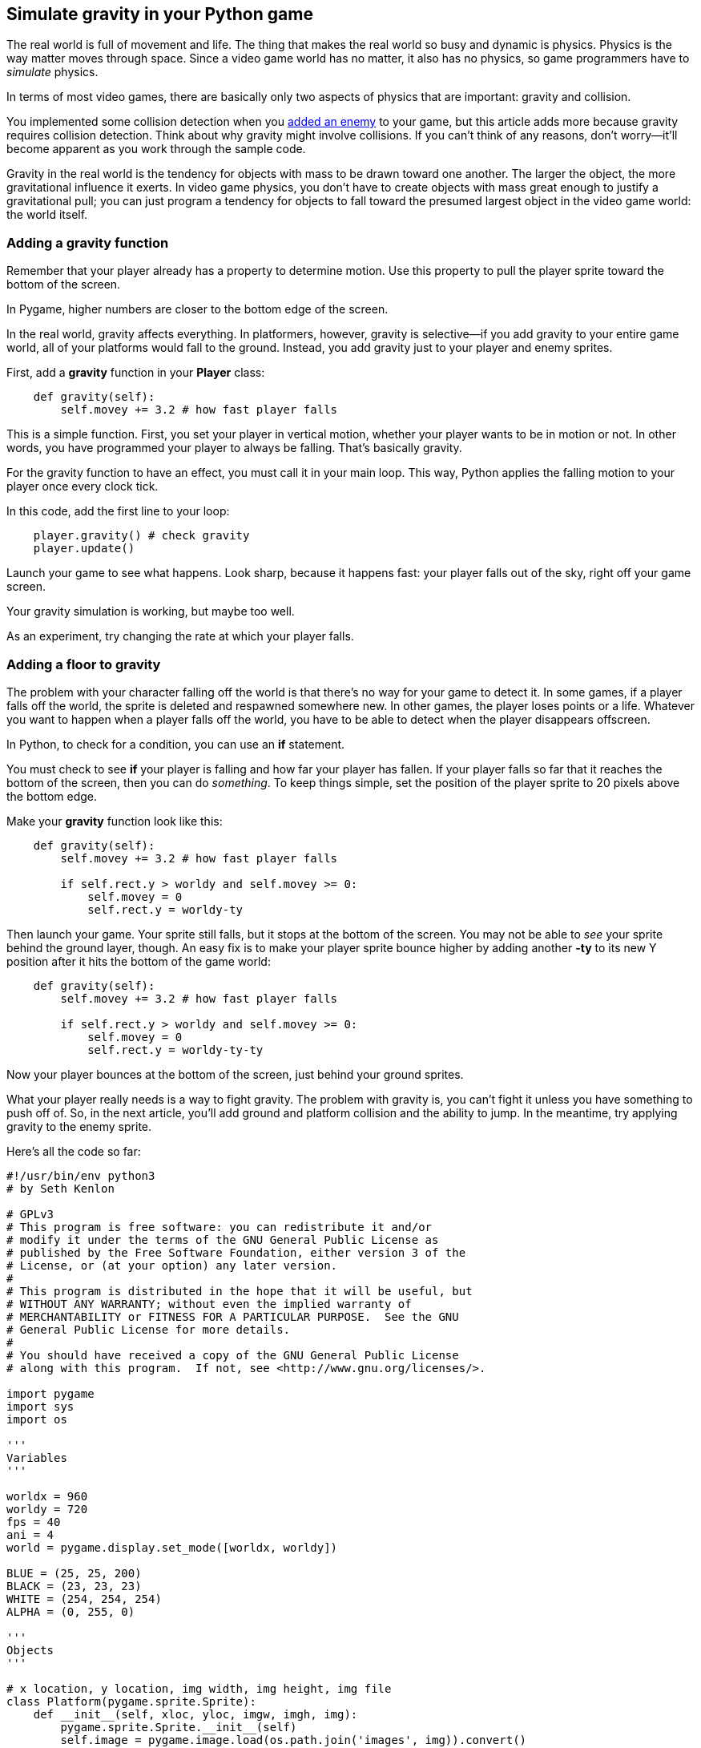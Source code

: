 [[gravity]]
Simulate gravity in your Python game
------------------------------------

The real world is full of movement and life. The thing that makes the
real world so busy and dynamic is physics. Physics is the way matter
moves through space. Since a video game world has no matter, it also has
no physics, so game programmers have to _simulate_ physics.

In terms of most video games, there are basically only two aspects of
physics that are important: gravity and collision.

You implemented some collision detection when
you xref:enemy[added an enemy] to
your game, but this article adds more because gravity requires collision
detection. Think about why gravity might involve collisions. If you
can't think of any reasons, don't worry—it'll become apparent as you
work through the sample code.

Gravity in the real world is the tendency for objects with mass to be
drawn toward one another. The larger the object, the more gravitational
influence it exerts. In video game physics, you don't have to create
objects with mass great enough to justify a gravitational pull; you can
just program a tendency for objects to fall toward the presumed largest
object in the video game world: the world itself.

[[adding-a-gravity-function]]
Adding a gravity function
~~~~~~~~~~~~~~~~~~~~~~~~~

Remember that your player already has a property to determine motion.
Use this property to pull the player sprite toward the bottom of the
screen.

In Pygame, higher numbers are closer to the bottom edge of the screen.

In the real world, gravity affects everything. In platformers, however,
gravity is selective—if you add gravity to your entire game world, all
of your platforms would fall to the ground. Instead, you add gravity
just to your player and enemy sprites.

First, add a *gravity* function in your *Player* class:

....
    def gravity(self):
        self.movey += 3.2 # how fast player falls
....

This is a simple function. First, you set your player in vertical
motion, whether your player wants to be in motion or not. In other
words, you have programmed your player to always be falling. That's
basically gravity.

For the gravity function to have an effect, you must call it in your
main loop. This way, Python applies the falling motion to your player
once every clock tick.

In this code, add the first line to your loop:

....
    player.gravity() # check gravity
    player.update()
....

Launch your game to see what happens. Look sharp, because it happens
fast: your player falls out of the sky, right off your game screen.

Your gravity simulation is working, but maybe too well.

As an experiment, try changing the rate at which your player falls.

[[adding-a-floor-to-gravity]]
Adding a floor to gravity
~~~~~~~~~~~~~~~~~~~~~~~~~

The problem with your character falling off the world is that there's no
way for your game to detect it. In some games, if a player falls off the
world, the sprite is deleted and respawned somewhere new. In other
games, the player loses points or a life. Whatever you want to happen
when a player falls off the world, you have to be able to detect when
the player disappears offscreen.

In Python, to check for a condition, you can use an *if* statement.

You must check to see *if* your player is falling and how far your
player has fallen. If your player falls so far that it reaches the
bottom of the screen, then you can do __something__. To keep things
simple, set the position of the player sprite to 20 pixels above the
bottom edge.

Make your *gravity* function look like this:

....
    def gravity(self):
        self.movey += 3.2 # how fast player falls
        
        if self.rect.y > worldy and self.movey >= 0:
            self.movey = 0
            self.rect.y = worldy-ty
....

Then launch your game. Your sprite still falls, but it stops at the
bottom of the screen. You may not be able to _see_ your sprite behind
the ground layer, though. An easy fix is to make your player sprite
bounce higher by adding another *-ty* to its new Y position after it
hits the bottom of the game world:

....
    def gravity(self):
        self.movey += 3.2 # how fast player falls
        
        if self.rect.y > worldy and self.movey >= 0:
            self.movey = 0
            self.rect.y = worldy-ty-ty
....

Now your player bounces at the bottom of the screen, just behind your
ground sprites.

What your player really needs is a way to fight gravity. The problem
with gravity is, you can't fight it unless you have something to push
off of. So, in the next article, you'll add ground and platform
collision and the ability to jump. In the meantime, try applying gravity
to the enemy sprite.

Here's all the code so far:

....
#!/usr/bin/env python3
# by Seth Kenlon

# GPLv3
# This program is free software: you can redistribute it and/or
# modify it under the terms of the GNU General Public License as
# published by the Free Software Foundation, either version 3 of the
# License, or (at your option) any later version.
#
# This program is distributed in the hope that it will be useful, but
# WITHOUT ANY WARRANTY; without even the implied warranty of
# MERCHANTABILITY or FITNESS FOR A PARTICULAR PURPOSE.  See the GNU
# General Public License for more details.
#
# You should have received a copy of the GNU General Public License
# along with this program.  If not, see <http://www.gnu.org/licenses/>.

import pygame
import sys
import os

'''
Variables
'''

worldx = 960
worldy = 720
fps = 40
ani = 4
world = pygame.display.set_mode([worldx, worldy])

BLUE = (25, 25, 200)
BLACK = (23, 23, 23)
WHITE = (254, 254, 254)
ALPHA = (0, 255, 0)

'''
Objects
'''

# x location, y location, img width, img height, img file
class Platform(pygame.sprite.Sprite):
    def __init__(self, xloc, yloc, imgw, imgh, img):
        pygame.sprite.Sprite.__init__(self)
        self.image = pygame.image.load(os.path.join('images', img)).convert()
        self.image.convert_alpha()
        self.image.set_colorkey(ALPHA)
        self.rect = self.image.get_rect()
        self.rect.y = yloc
        self.rect.x = xloc

class Player(pygame.sprite.Sprite):
    """
    Spawn a player
    """

    def __init__(self):
        pygame.sprite.Sprite.__init__(self)
        self.movex = 0
        self.movey = 0
        self.frame = 0
        self.health = 10
        self.images = []
        for i in range(1, 5):
            img = pygame.image.load(os.path.join('images', 'hero' + str(i) + '.png')).convert()
            img.convert_alpha()
            img.set_colorkey(ALPHA)
            self.images.append(img)
            self.image = self.images[0]
            self.rect = self.image.get_rect()

    def gravity(self):
        self.movey += 3.2
        if self.rect.y > worldy and self.movey >= 0:
            self.movey = 0
            self.rect.y = worldy-ty-ty

    def control(self, x, y):
        """
        control player movement
        """
        self.movex += x
        self.movey += y

    def update(self):
        """
        Update sprite position
        """

        self.rect.x = self.rect.x + self.movex
        self.rect.y = self.rect.y + self.movey

        # moving left
        if self.movex < 0:
            self.frame += 1
            if self.frame > 3 * ani:
                self.frame = 0
            self.image = pygame.transform.flip(self.images[self.frame // ani], True, False)

        # moving right
        if self.movex > 0:
            self.frame += 1
            if self.frame > 3 * ani:
                self.frame = 0
            self.image = self.images[self.frame // ani]

        hit_list = pygame.sprite.spritecollide(self, enemy_list, False)
        for enemy in hit_list:
            self.health -= 1
            print(self.health)


class Enemy(pygame.sprite.Sprite):
    """
    Spawn an enemy
    """

    def __init__(self, x, y, img):
        pygame.sprite.Sprite.__init__(self)
        self.image = pygame.image.load(os.path.join('images', img))
        self.image.convert_alpha()
        self.image.set_colorkey(ALPHA)
        self.rect = self.image.get_rect()
        self.rect.x = x
        self.rect.y = y
        self.counter = 0

    def move(self):
        """
        enemy movement
        """
        distance = 80
        speed = 8

        if self.counter >= 0 and self.counter <= distance:
            self.rect.x += speed
        elif self.counter >= distance and self.counter <= distance * 2:
            self.rect.x -= speed
        else:
            self.counter = 0

        self.counter += 1


class Level:
    def ground(lvl, gloc, tx, ty):
        ground_list = pygame.sprite.Group()
        i = 0
        if lvl == 1:
            while i < len(gloc):
                ground = Platform(gloc[i], worldy - ty, tx, ty, 'tile-ground.png')
                ground_list.add(ground)
                i = i + 1

        if lvl == 2:
            print("Level " + str(lvl))

        return ground_list

    def bad(lvl, eloc):
        if lvl == 1:
            enemy = Enemy(eloc[0], eloc[1], 'enemy.png')
            enemy_list = pygame.sprite.Group()
            enemy_list.add(enemy)
        if lvl == 2:
            print("Level " + str(lvl))

        return enemy_list

    # x location, y location, img width, img height, img file
    def platform(lvl, tx, ty):
        plat_list = pygame.sprite.Group()
        ploc = []
        i = 0
        if lvl == 1:
            ploc.append((200, worldy - ty - 128, 3))
            ploc.append((300, worldy - ty - 256, 3))
            ploc.append((500, worldy - ty - 128, 4))
            while i < len(ploc):
                j = 0
                while j <= ploc[i][2]:
                    plat = Platform((ploc[i][0] + (j * tx)), ploc[i][1], tx, ty, 'tile.png')
                    plat_list.add(plat)
                    j = j + 1
                print('run' + str(i) + str(ploc[i]))
                i = i + 1

        if lvl == 2:
            print("Level " + str(lvl))

        return plat_list


'''
Setup
'''

backdrop = pygame.image.load(os.path.join('images', 'stage.png'))
clock = pygame.time.Clock()
pygame.init()
backdropbox = world.get_rect()
main = True

player = Player()  # spawn player
player.rect.x = 0  # go to x
player.rect.y = 30  # go to y
player_list = pygame.sprite.Group()
player_list.add(player)
steps = 10

eloc = []
eloc = [300, 0]
enemy_list = Level.bad(1, eloc)

gloc = []
tx = 64
ty = 64

i = 0
while i <= (worldx / tx) + tx:
    gloc.append(i * tx)
    i = i + 1

ground_list = Level.ground(1, gloc, tx, ty)
plat_list = Level.platform(1, tx, ty)

'''
Main Loop
'''

while main:
    for event in pygame.event.get():
        if event.type == pygame.QUIT:
            pygame.quit()
            try:
                sys.exit()
            finally:
                main = False

        if event.type == pygame.KEYDOWN:
            if event.key == ord('q'):
                pygame.quit()
                try:
                    sys.exit()
                finally:
                    main = False
            if event.key == pygame.K_LEFT or event.key == ord('a'):
                player.control(-steps, 0)
            if event.key == pygame.K_RIGHT or event.key == ord('d'):
                player.control(steps, 0)
            if event.key == pygame.K_UP or event.key == ord('w'):
                print('jump')

        if event.type == pygame.KEYUP:
            if event.key == pygame.K_LEFT or event.key == ord('a'):
                player.control(steps, 0)
            if event.key == pygame.K_RIGHT or event.key == ord('d'):
                player.control(-steps, 0)

    world.blit(backdrop, backdropbox)
    player.gravity()
    player.update()
    player_list.draw(world)
    enemy_list.draw(world)
    ground_list.draw(world)
    plat_list.draw(world)
    for e in enemy_list:
        e.move()
    pygame.display.flip()
    clock.tick(fps)
....

